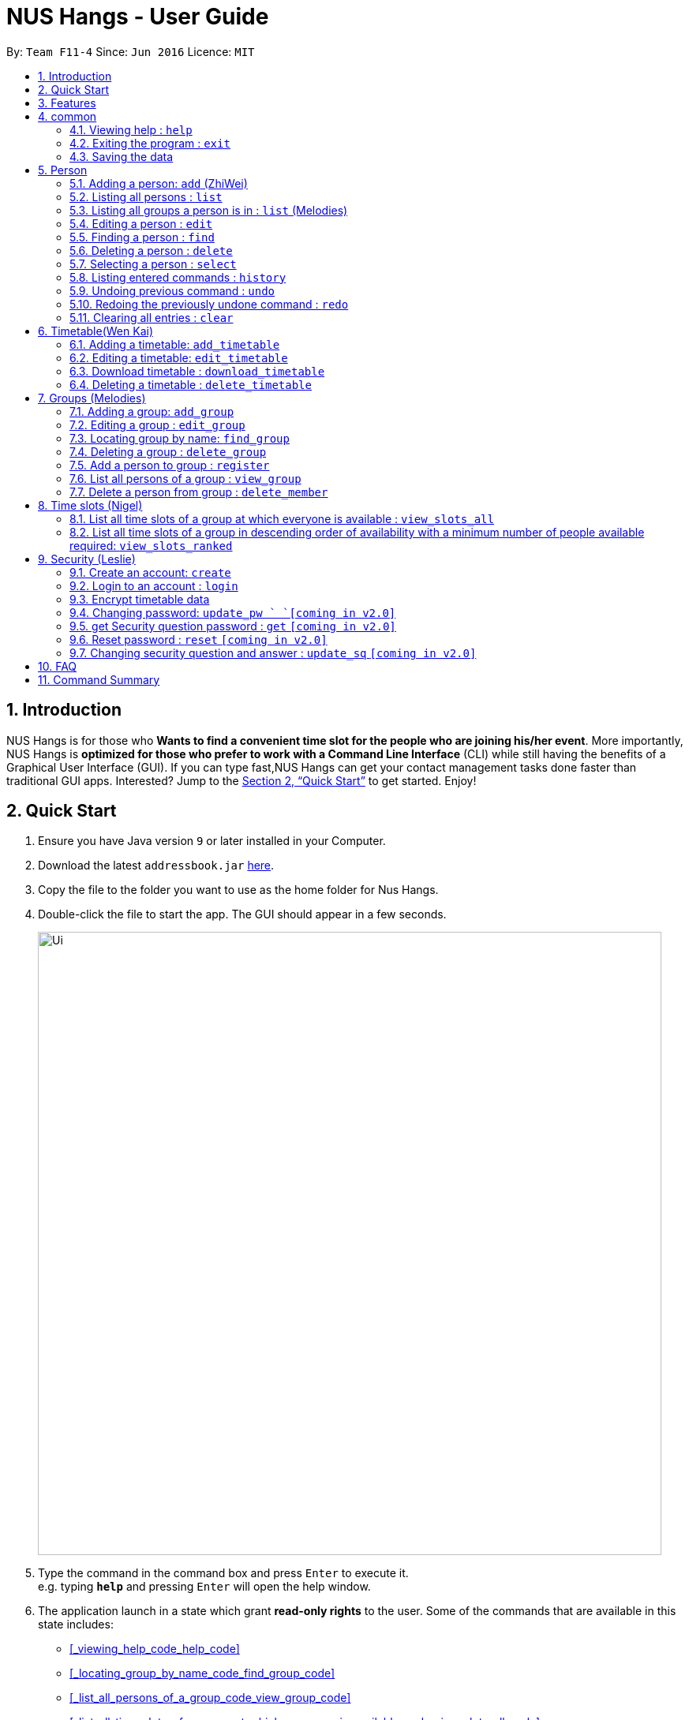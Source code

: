 = NUS Hangs - User Guide
:site-section: UserGuide
:toc:
:toc-title:
:toc-placement: preamble
:sectnums:
:imagesDir: images
:stylesDir: stylesheets
:xrefstyle: full
:experimental:
ifdef::env-github[]
:tip-caption: :bulb:
:note-caption: :information_source:
endif::[]
:repoURL: https://github.com/CS2103-AY1819S1-F11-4/main

By: `Team F11-4`      Since: `Jun 2016`      Licence: `MIT`

== Introduction

NUS Hangs is for those who *Wants to find a convenient time slot for the people who are joining his/her event*. More importantly, NUS Hangs is *optimized for those who prefer to work with a Command Line Interface* (CLI) while still having the benefits of a Graphical User Interface (GUI). If you can type fast,NUS Hangs can get your contact management tasks done faster than traditional GUI apps. Interested? Jump to the <<Quick Start>> to get started. Enjoy!

== Quick Start

.  Ensure you have Java version `9` or later installed in your Computer.
.  Download the latest `addressbook.jar` link:{repoURL}/releases[here].
.  Copy the file to the folder you want to use as the home folder for Nus Hangs.
.  Double-click the file to start the app. The GUI should appear in a few seconds.
+
image::Ui.png[width="790"]
+
.  Type the command in the command box and press kbd:[Enter] to execute it. +
e.g. typing *`help`* and pressing kbd:[Enter] will open the help window.


. The application launch in a state which grant *read-only rights* to the user. Some of the commands that are available in this state includes:

- <<_viewing_help_code_help_code>>
- <<_locating_group_by_name_code_find_group_code>>
- <<_list_all_persons_of_a_group_code_view_group_code>>
- <<_list_all_time_slots_of_a_group_at_which_everyone_is_available_code_view_slots_all_code>>
- <<_list_all_time_slots_of_a_group_in_descending_order_of_availability_code_view_slots_ranked_code>>

- <<_listing_all_persons_code_list_code>>
- <<_finding_a_person_code_find_code>>
- <<_selecting_a_person_code_select_code>>


. To make use of functions that add or edit information, the application requires the user to create and login to an account.

- <<_create_an_account_code_create_code>>
- <<_login_to_an_account_code_login_code>>


.  Some example commands you can try:
* *`list`* : lists all person
* *`add_group`*: `add_group n/Family d/This is a family group description` : adds a group named "Family" with the following description.
* *`delete_group`*: `delete_group n/Family` : deletes the Family group from NUS Hang.
* *`exit`* : exits the app

.  Refer to <<Features>> for details of each command.

[[Features]]
== Features

====
*Command Format*

* Words in `UPPER_CASE` are the parameters to be supplied by the user e.g. in `n/NAME_OF_FRIEND`, `NAME_OF_FRIEND` is a parameter which can be used as `add n/John Doe`.
* Items in square brackets are optional e.g `n/NAME [i/INDEX_OF_TIMETABLE]` can be used as `n/John Doe i/1` or as `n/John Doe`.
* Parameters can be in any order e.g. if the command specifies `n/GROUPNAME INDEX`, `INDEX n/GROUPNAME` is also acceptable.
====

== common

=== Viewing help : `help`

Format: `help`

=== Exiting the program : `exit`

Exits the program. +
Format: `exit`

=== Saving the data

Address book data are saved in the hard disk automatically after any command that changes the data. +
There is no need to save manually.

== Person
=== Adding a person: `add` (ZhiWei)

Short form/Alias: `a`

Adds a person to the address book +
Format: `add n/NAME [p/PHONE_NUMBER] [e/EMAIL] [a/ADDRESS] [t/TAG]...`

* Inputs in square brackets are optional

[TIP]
A person can have any number of tags (including 0)

Examples:

* `add n/John Doe p/98765432 e/johnd@example.com a/John street, block 123, #01-01`
* `add n/Betsy Crowe t/friend e/betsycrowe@example.com a/Newgate Prison p/1234567 t/criminal`
* `add n/Nancy t/friend t/neighbour`
* `add n/James t/friend e/james@example.com t/classmates`
* `a n/Joji t/Singer`

=== Listing all persons : `list`

Short form/Alias: `l`

Shows a list of all persons in the address book. +
Format: `list`

=== Listing all groups a person is in : `list` (Melodies)

Shows a list of all groups the person specified by his PERSON_INDEX is in. +
Format: `list PERSON_INDEX`

(Remember to `list` first)

****
* List the groups that the person at the specified `INDEX` is currently in. The index refers to the index number shown in the displayed person list. The index *must be a positive integer* 1, 2, 3, ...
****

Example:

* `list 1`

(lists all the groups that the person at index 1 is added to previously)

=== Editing a person : `edit`

Short form/Alias: `e`

Edits an existing person in the address book. +
Format: `edit INDEX [n/NAME] [p/PHONE] [e/EMAIL] [a/ADDRESS]
[fl/STORED_LOCATION] [t/TAG]...`

****
* Edits the person at the specified `INDEX`. The index refers to the index number shown in the displayed person list. The index *must be a positive integer* 1, 2, 3, ...
* At least one of the optional fields must be provided.
* Existing values will be updated to the input values.
* When editing tags, the existing tags of the person will be removed i.e adding of tags is not cumulative.
* You can remove all the person's tags by typing `t/` without specifying any tags after it.
*
****

Examples:

* `edit 1 p/91234567 e/johndoe@example.com` +
Edits the phone number and email address of the 1st person to be `91234567` and `johndoe@example.com` respectively.
* `edit 2 n/Betsy Crower t/` +
Edits the name of the 2nd person to be `Betsy Crower` and clears all existing tags.
* `edit 1 fl/C:\Users\admin\Downloads\cs2103\tiredAndSadness` +
Edits the stored location of the 1st person to be `C:/Users/admin/Downloads/cs2103/tiredAndSadness/` respectively.

=== Finding a person : `find`

Finds all persons in NusHangs, whose contain keywords provided by prefix(es). +
Format: `find [n/NAME...] [p/PHONE_NUMBER...] [e/EMAIL...] [a/ADDRESS...] [t/TAG...]`

[TIP]
Inputs in square brackets are optional

****
* The search is case insensitive. e.g `hans` will match `Hans`
* The order of the keywords and the prefix does not matter. e.g. `Hans Bo` will match `Bo Hans`
* All information of a person will be searched, provided by the prefix
* Only full words will be matched e.g. `Han` will not match `Hans`
* Persons matching at least one keyword will be returned (i.e. `OR` search). +
e.g. `Hans Bo` will return `Hans Gruber` and `Bo Yang`
****

Examples:

* `find n/alex` +
Returns any person having names with `alex`
* `find n/Betsy Tim John` +
Returns any person having names `Betsy`, `Tim`, or `John`
* `find n/alex bernice t/friends` +
Returns any person having `alex` and `bernice` in name and `friends` in tags
* `find a/tampines p/12345678 87654321` +
Returns any person having `Tampines` in address and `12345678` & `87654321` in phone

=== Deleting a person : `delete`

Short form/Alias: `ds`

Deletes the specified person from the address book. +
Format: `delete INDEX`

****
* Deletes the person at the specified `INDEX`.
* The index refers to the index number shown in the displayed person list.
* The index *must be a positive integer* 1, 2, 3, ...
****

Examples:

* `list` +
`delete 2` +
Deletes the 2nd person in the address book.
* `find Betsy` +
`delete 1` +
Deletes the 1st person in the results of the `find` command.

=== Selecting a person : `select`

Selects the person identified by the index number used in the displayed person list. +
Format: `select INDEX`

****
* Selects the person and loads the Google search page the person at the specified `INDEX`.
* The index refers to the index number shown in the displayed person list.
* The index *must be a positive integer* `1, 2, 3, ...`
****

Examples:

* `list` +
`select 2` +
Selects the 2nd person in the address book.
* `find Betsy` +
`select 1` +
Selects the 1st person in the results of the `find` command.

=== Listing entered commands : `history`

Lists all the commands that you have entered in reverse chronological order. +
Format: `history`

[NOTE]
====
Pressing the kbd:[&uarr;] and kbd:[&darr;] arrows will display the previous and next input respectively in the command box.
====

// tag::undoredo[]
=== Undoing previous command : `undo`

Restores the address book to the state before the previous _undoable_ command was executed. +
Format: `undo`

[NOTE]
====
Undoable commands: those commands that modify the address book's content (`add`, `delete`, `edit` and `clear`).
====

Examples:

* `delete 1` +
`list` +
`undo` (reverses the `delete 1` command) +

* `select 1` +
`list` +
`undo` +
The `undo` command fails as there are no undoable commands executed previously.

* `delete 1` +
`clear` +
`undo` (reverses the `clear` command) +
`undo` (reverses the `delete 1` command) +

=== Redoing the previously undone command : `redo`

Reverses the most recent `undo` command. +
Format: `redo`

Examples:

* `delete 1` +
`undo` (reverses the `delete 1` command) +
`redo` (reapplies the `delete 1` command) +

* `delete 1` +
`redo` +
The `redo` command fails as there are no `undo` commands executed previously.

* `delete 1` +
`clear` +
`undo` (reverses the `clear` command) +
`undo` (reverses the `delete 1` command) +
`redo` (reapplies the `delete 1` command) +
`redo` (reapplies the `clear` command) +
// end::undoredo[]

=== Clearing all entries : `clear`

Clears all entries from the address book. +
Format: `clear`

== Timetable(Wen Kai)

=== Adding a timetable: `add_timetable`

Short form/Alias: `at`

User to download timetable template first before using download_timetable INDEX and change csv at the location. +
Reload page by clicking on another person and then click on the person again +
Or right click on timetable and select the reload page option.

Format: `add_timetable INDEX [fl/FILE_LOCATION]`

****
* Existing values will be updated to the input values.
* timings are start time of the event. Eg. if timetable shows 0800, it means the event is from 0800 to 0900.
* The index refers to the index number shown in the displayed person list.
* The index *must be a positive integer* 1, 2, 3, ...
****

Example (user does not provide a file path):

* `add_timetable 1`
* add_timetable will add timetable from the given csv file from the person specified by the `INDEX` from file location if file location is present. If not, NUSHangs will throw an error message if the file cannot be found from the given (typed) file path
* Will not be able to add if timetable is not present in the stored location of person specified by `INDEX`

Example (user provides a file path):

* `add_timetable 1 fl/C:\Users\timetable\timetable.csv`

* FOR WINDOWS:
** `add_timetable fl/C:\Users\timetable\timetable.csv` (absolute pathing) or
** `add_timetable fl/timetable.csv` (relative pathing - if you save the .csv file in the same directory as the .jar file).
* FOR MAC:
** `add_timetable 1 fl//FILEPATH` (absolute pathing - note the double slashes) or
** `add_timetable 1 fl/timetable.csv` (relative pathing).
* add_timetable will add timetable from the given csv file.
* the first row and first column should be left alone
* can only edit in given rows and columns of the timetable.
* any invalid timetable will be ignored.
* example of correctly formatted timetable is given below

image::add_timetable_fl.png[width="700"]

=== Editing a timetable: `edit_timetable`

Short form/Alias: `et`

Edits a timetable timeslot of the timetable from the person specified by the `INDEX`. +
Format: `edit_timetable INDEX day/DAY timing/TIMING [m/DETAILS]`

****
* timings are in 24h format from 0800 to 2300.
* timings are start time of the event. Eg. if timetable shows 0800, it means the event is from 0800 to 0900.
* Existing values will be overwritten by the input details.
* days are days of a week in *full name(case insensitive)* from Monday to Friday.
* edit the timetable at the specified `INDEX`.
* can only edit 1 hour timeslot at a time.
* The index refers to the index number shown in the displayed person list.
* The index *must be a positive integer* 1, 2, 3, ...
****

Examples:

* `edit_timetable 1 day/wednesday timing/0900 m/do cs2103`



=== Download timetable : `download_timetable`

Short form/Alias: `dlt`

Download a timetable from the person specified by the `INDEX` to the stored folder from the person specified by the `INDEX` as a csv file.  +
Format: `download_timetable INDEX `

****
* Download the timetable at the specified `INDEX`.
* The index refers to the index number shown in the displayed person list.
* The index *must be a positive integer* 1, 2, 3, ...
* Will not download if there is a file with same filename as the filename of the timetable from the person specified by the `INDEX`.
* Will not download if there is no such folder to download the timetable csv file given by the file location from the person specified by the `INDEX`.
****

Examples:

* `download_timetable 1` +

=== Deleting a timetable : `delete_timetable`

Short form/Alias: `dt`

delete csv file of the timetable from stored location from the person specified by the `INDEX` and adds a default timetable to the person specified by the `INDEX`.Resets the timetable of the person if there is no timetable in the stored location from the person specified by the `INDEX`. +
Format: `delete_timetable INDEX`

****
* Deletes the timetable at the specified `INDEX`.
* The index refers to the index number shown in the displayed timetable list.
* The index *must be a positive integer* 1, 2, 3, ...
****

Examples:

* `list_timetable` +
`delete_timetable 2` +
Deletes the 2nd timetable in the address book.
* `find_timetable Betsy` +
`delete_timetable 1` +
Deletes the 1st timetable in the results of the `find_timetable` command.

== Groups (Melodies)
=== Adding a group: `add_group`

Short form/Alias: `ag`

Add a group to the System +
Format: `add_group n/GROUPNAME [d/GROUPDESCRIPTION]`

(`d/GROUPDESCRIPTION` is optional)

Examples:

* `add_group n/happyfriends d/a group of happy friends`
* `add_group n/Bestfriends

=== Editing a group : `edit_group`

Short form/Alias: `eg`

Edit a group's details. OLDGROUPNAME must be entered. There must be at least 1 field non-empty. +
If field is empty, system assumes that the field remains unedited.

Format: `edit_group OLDGROUPNAME [n/NEWGROUPNAME] [d/NEWGROUPDESCRIPTION]`

Examples:

* `add_group n/happyfriends d/a group of happy friends`
* `edit_group happyfriends n/sadfriends d/sad because of cs2103`

(Changes the name of group from "happyfriends" to "sadfriends" and description)

* `edit_group sadfriends d/very very miserable`

(Changes only description.)

=== Locating group by name: `find_group`

Short form/Alias: `fg`

Find groups whose names contain any of the given keywords +
Format: `find_group KEYWORD [MORE_KEYWORDS]`

****
* The search is case insensitive. e.g `family` will match `Family`
* The order of the keywords does not matter. e.g. `Hans Bo` will match `Bo Hans`
* Only the group name is searched.
* Only full words will be matched e.g. `Family` will not match `Families`
****

Examples:

* `find_group John` +
Returns `john family` and `John House`
* `find_group Betsy Tim John` +
Returns any group having names `Betsy`, `Tim`, or `John`

=== Deleting a group : `delete_group`

Short form/Alias: `dg`

Delete a group in the system by name +
Format: `delete_group n/GROUPNAME`

****
* Deletes the group with the specified `GROUPNAME`
****

Examples:

* `delete_group n/happyfriends`

=== Add a person to group : `register`

Short form/Alias: `r`

Adds a person using the person index to a group if group exists +
Format: `register PERSON_INDEX n/GROUP_NAME`

*Remember to `list` before using register command.*

****
* Adds the person at the specified `PERSON_INDEX`. The index refers to the index number shown in the displayed person panel. The index *must be a positive integer* 1, 2, 3, ...
* Adds this person to the group with GROUPNAME.
****

Examples:

`list` +

`register 1 n/happyfriends `

(Adds the first person in the displayed person panel to the group happyfriends)

=== List all persons of a group : `view_group`

Short form/Alias: `vg`

shows a list of all persons in a group +
Format: `view_group n/GROUP_NAME`

****
* List all persons of a group at the specified `GROUPNAME`.
****

Examples:

* ` view_group n/happyfriends`

(lists the person added to group happyfriends in the displayed person list)

=== Delete a person from group : `delete_member`

Short form/Alias: `dm`

Delete a person from a group using person index displayed with `view_group`. +
Format: `delete_member PERSON_INDEX n/GROUP_NAME`

****
* `view_group` command should be performed before the `delete_member` command.
* The PERSON_INDEX is the index of the displayed person list AFTER `view_group` command is performed.
****

Examples:

* `view_group n/happyfriends`
* `delete_member 1 n/happyfriends`

(deletes the 1st person displayed in `view_group` command.)

== Time slots (Nigel)

=== List all time slots of a group at which everyone is available : `view_slots_all`
Short form/Alias: `va`

List all of the available time slots in a group +
Format: `view_slots_all n/GROUP_NAME `

****
* List all time slots in a group at which all person in the group is available at the specified `GROUPNAME`
****

Examples:

* `view_slots_all n/happyfriends`

=== List all time slots of a group in descending order of availability with a minimum number of people available required: `view_slots_ranked`

Short form/Alias: `vr`
List all time slots of a group in descending order of availability with a minimum number of people available required: +
Format: `view_slots_ranked n/GROUP_NAME num/NUM_REQ`

****
* List all time slots of a group in descending order of availability at the specified `GROUPNAME` with a minimum number of people available required
****

Examples:

* `view_slots_ranked n/happyfriends num/4`

== Security (Leslie)
=== Create an account: `create`

Create an account in the system. The password and security answer are both case sensitive. +
Format: `create u/USERNAME pw/PASSWORD`

(Coming in v2.0: Stores account details after closing and reopening app. *At this stage, the user is required to create a new account each time they restart the application*)

Examples:

* `create u/sampleUser pw/dontUseWeakPassword`

=== Login to an account : `login`
Login into the system. +
Users are required to login to execute most commands of the NUS Hangs

Format: `login u/USERNAME pw/PASSWORD`
Examples:

* `login u/username pw/dontUseWeakPassword`

===	Encrypt timetable data

Encrypts password so that it will not be stored as plain text.
This function runs when dealing with user's password.

=== Changing password: `update_pw `  `[coming in v2.0]`

Change the user password, requires user to be logged in first. +
Format: `update_pw c/CURRENT_PASSWORD n/NEW_PASSWORD`

Examples:

* `update_pw c/password n/newpass`


=== get Security question password : `get` `[coming in v2.0]`
Shows the security question . +
Format: `get`

===	Reset password  : `reset` `[coming in v2.0]`

Resets a password by answering the security question correctly. +
Format: `reset a/SECURITY_ANSWER n/NEW_PASSWORD`

Examples:

* `reset a/My security answer`

===	Changing security question and answer : `update_sq` `[coming in v2.0]`

Change the user security question and answer, requires user to be logged in first. +
Format: `update_sq c/CURRENT_PASSWORD [n/NEWSECURITY_QUESTION]  [a/SECURITY_ANSWER]`

****
* At least one of the optional fields must be provided.
* Existing values will be updated to the input values.
****
Examples:

* `update_pw c/password n/why me? a/because it is cs2103`



== FAQ

*Q*: How do I transfer my data to another Computer? +
*A*: Install the app in the other computer and overwrite the empty data file it creates with the file that contains the data of your previous Address Book folder.

== Command Summary

* *help* : `help`
* *add*: `add n/NAME p/PHONE_NUMBER e/EMAIL a/ADDRESS [t/TAG]…` *Inputs in square brackets are optional* +
e.g. `add n/John Doe p/98765432 e/johnd@example.com a/John street, block 123, #01-01`
* *edit*: `edit INDEX [n/NAME] [p/PHONE] [e/EMAIL] [a/ADDRESS] [fl/STORED_LOCATION] [t/TAG]…` +
e.g. `edit 1 p/91234567 e/johndoe@example.com`
* *find*: `find [n/NAME…] [p/PHONE_NUMBER…] [e/EMAIL…] [a/ADDRESS…] [t/TAG…]` +
e.g. `find a/tampines p/12345678 87654321`
* *delete*: `delete INDEX` +
e.g. `delete 1`
* *list*: Listing all persons +
eg. `list`
* *list PERSON_INDEX*: List all the groups the person is in +
e.g. `list 1`
* *undo*
* *redo*
* *history*: Lists all the commands that you have entered in reverse chronological order.
* *add_timetable*: `add_timetable INDEX [fl/FILE_LOCATION]` +
e.g. `add_timetable 1 fl/C:\Users\timetable\timetable.csv`
* *edit_timetable*: `edit_timetable INDEX day/DAY timing/TIMING [m/DETAILS]` +
e.g. `edit_timetable 1 day/wednesday timing/1800 m/do cs2103`
* *download_timetable* : `download_timetable INDEX` +
e.g. `download_timetable 1`
* *delete_timetable* : `delete_timetable INDEX` +
e.g. `delete_timetable 3`
* *add_group*: `add_group n/GROUPNAME [d/GROUPDESCRIPTION]`` +
e.g. `add_group n/happyfriends d/a group of happy friends`
* *edit_group* : `edit_group OLDGROUPNAME [n/NEWGROUPNAME] [d/NEWGROUPDESCRIPTION]` +
e.g. `edit_group happyfriends n/sadfriends d/sad because of cs2103`
* *find_group* : `find_group KEYWORD [MORE_KEYWORDS]` +
e.g. `find_group Family Friends`
* *delete_group* : `delete n/GROUPNAMR` +
e.g. `delete_group Family`
* *view_group* : View a group's members `view_group n/GROUPNAME`+
e.g. `view_group Family`
* *register* `register PERSON_INDEX n/GROUP_NAME` +
e.g. `register 1 n/Family`
* *delete_member*: Always use view_group before doing delete_member +
`delete_member PERSON_INDEX n/GROUP_NAME` +
e.g. `view_group n/Family` +
`delete_member 1 n/Family`
* *view_slots_all*: `view_slots_all n/GROUP_NAME`
* *view_slots_ranked*: `view_slots_ranked n/GROUP_NAME`
* *create* : `create u/USERNAME pw/PASSWORD` +
e.g. `create u/user pw/strongpass`
* *login* : `login u/USERNAME pw/PASSWORD` +
e.g. `login u/user pw/strongpass`


